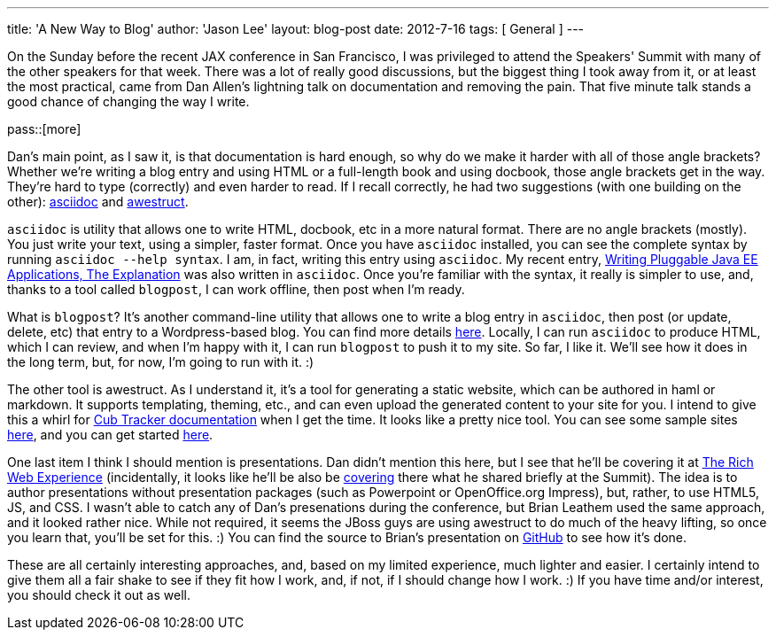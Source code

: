---
title: 'A New Way to Blog'
author: 'Jason Lee'
layout: blog-post
date: 2012-7-16
tags: [ General ]
---

On the Sunday before the recent JAX conference in San Francisco, I was privileged to attend the Speakers' Summit with many of the other speakers for that week. There was a lot of really good discussions, but the biggest thing I took away from it, or at least the most practical, came from Dan Allen's lightning talk on documentation and removing the pain. That five minute talk stands a good chance of changing the way I write.

pass::[more]

Dan's main point, as I saw it, is that documentation is hard enough, so why do we make it harder with all of those angle brackets? Whether we're writing a blog entry and using HTML or a full-length book and using docbook, those angle brackets get in the way. They're hard to type (correctly) and even harder to read.  If I recall correctly, he had two suggestions (with one building on the other): http://www.methods.co.nz/asciidoc/[asciidoc] and http://awestruct.org/[awestruct].

`asciidoc` is utility that allows one to write HTML, docbook, etc in a more natural format.  There are no angle brackets (mostly). You just write your text, using a simpler, faster format. Once you have `asciidoc` installed, you can see the complete syntax by running `asciidoc --help syntax`. I am, in fact, writing this entry using `asciidoc`. My recent entry, http://blogs.steeplesoft.com/2012/07/writing-pluggable-java-ee-applications-the-explanation/[Writing Pluggable Java EE Applications, The Explanation] was also written in `asciidoc`. Once you're familiar with the syntax, it really is simpler to use, and, thanks to a tool called `blogpost`, I can work offline, then post when I'm ready.

What is `blogpost`? It's another command-line utility that allows one to write a blog entry in `asciidoc`, then post (or update, delete, etc) that entry to a Wordpress-based blog.  You can find more details http://srackham.wordpress.com/blogpost1[here].  Locally, I can run `asciidoc` to produce HTML, which I can review, and when I'm happy with it, I can run `blogpost` to push it to my site.  So far, I like it. We'll see how it does in the long term, but, for now, I'm going to run with it. :)

The other tool is awestruct. As I understand it, it's a tool for generating a static website, which can be authored in haml or markdown. It supports templating, theming, etc., and can even upload the generated content to your site for you. I intend to give this a whirl for http://cubtracker.com[Cub Tracker documentation] when I get the time.  It looks like a pretty nice tool. You can see some sample sites http://awestruct.org/gallery/[here], and you can get started http://awestruct.org/getting_started/[here].

One last item I think I should mention is presentations. Dan didn't mention this here, but I see that he'll be covering it at http://therichwebexperience.com/conference/fort_lauderdale/2012/11/session?id=26491[The Rich Web Experience] (incidentally, it looks like he'll be also be http://therichwebexperience.com/conference/fort_lauderdale/2012/11/session?id=26492[covering] there what he shared briefly at the Summit). The idea is to author presentations without presentation packages (such as Powerpoint or OpenOffice.org Impress), but, rather, to use HTML5, JS, and CSS.  I wasn't able to catch any of Dan's presenations during the conference, but Brian Leathem used the same approach, and it looked rather nice. While not required, it seems the JBoss guys are using awestruct to do much of the heavy lifting, so once you learn that, you'll be set for this. :)  You can find the source to Brian's presentation on https://github.com/bleathem/talks[GitHub] to see how it's done.

These are all certainly interesting approaches, and, based on my limited experience, much lighter and easier. I certainly intend to give them all a fair shake to see if they fit how I work, and, if not, if I should change how I work. :)  If you have time and/or interest, you should check it out as well.
